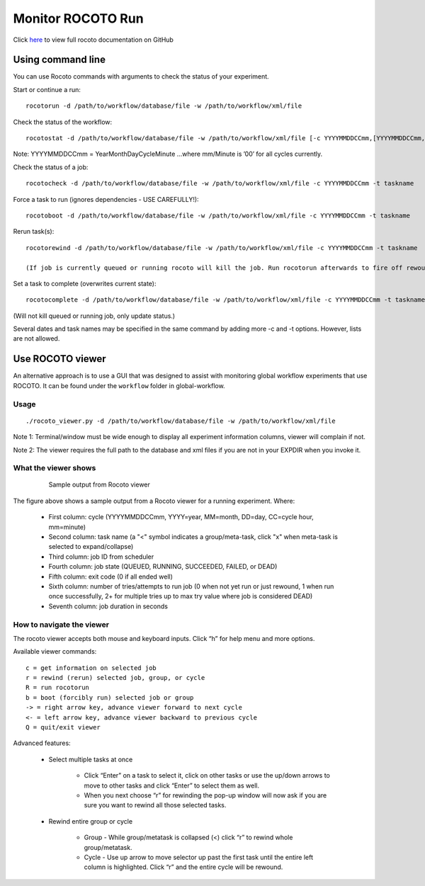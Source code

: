 ==================
Monitor ROCOTO Run
==================

Click `here <https://github.com/christopherwharrop/rocoto/wiki/documentation>`__ to view full rocoto documentation on GitHub


^^^^^^^^^^^^^^^^^^
Using command line
^^^^^^^^^^^^^^^^^^

You can use Rocoto commands with arguments to check the status of your experiment. 

Start or continue a run:

::

   rocotorun -d /path/to/workflow/database/file -w /path/to/workflow/xml/file

Check the status of the workflow:

::

   rocotostat -d /path/to/workflow/database/file -w /path/to/workflow/xml/file [-c YYYYMMDDCCmm,[YYYYMMDDCCmm,...]] [-t taskname,[taskname,...]] [-s] [-T]

Note: YYYYMMDDCCmm = YearMonthDayCycleMinute ...where mm/Minute is ’00’ for all cycles currently.

Check the status of a job:

::

   rocotocheck -d /path/to/workflow/database/file -w /path/to/workflow/xml/file -c YYYYMMDDCCmm -t taskname

Force a task to run (ignores dependencies - USE CAREFULLY!):

::

   rocotoboot -d /path/to/workflow/database/file -w /path/to/workflow/xml/file -c YYYYMMDDCCmm -t taskname

Rerun task(s):

::

   rocotorewind -d /path/to/workflow/database/file -w /path/to/workflow/xml/file -c YYYYMMDDCCmm -t taskname

   (If job is currently queued or running rocoto will kill the job. Run rocotorun afterwards to fire off rewound task.)

Set a task to complete (overwrites current state):

::

   rocotocomplete -d /path/to/workflow/database/file -w /path/to/workflow/xml/file -c YYYYMMDDCCmm -t taskname

(Will not kill queued or running job, only update status.)

Several dates and task names may be specified in the same command by adding more -c and -t options. However, lists are not allowed.

^^^^^^^^^^^^^^^^^
Use ROCOTO viewer
^^^^^^^^^^^^^^^^^

An alternative approach is to use a GUI that was designed to assist with monitoring global workflow  experiments that use ROCOTO. It can be found under the ``workflow`` folder in global-workflow.

*****
Usage
*****

::

   ./rocoto_viewer.py -d /path/to/workflow/database/file -w /path/to/workflow/xml/file

Note 1: Terminal/window must be wide enough to display all experiment information columns, viewer will complain if not.

Note 2: The viewer requires the full path to the database and xml files if you are not in your EXPDIR when you invoke it.

*********************
What the viewer shows
*********************

 .. figure:: _static/fv3_rocoto_view.png

  Sample output from Rocoto viewer

The figure above shows a sample output from a Rocoto viewer for a running experiment. Where:

   * First column: cycle (YYYYMMDDCCmm, YYYY=year, MM=month, DD=day, CC=cycle hour, mm=minute)
   * Second column: task name (a "<" symbol indicates a group/meta-task, click "x" when meta-task is selected to expand/collapse)
   * Third column: job ID from scheduler
   * Fourth column: job state (QUEUED, RUNNING, SUCCEEDED, FAILED, or DEAD)
   * Fifth column: exit code (0 if all ended well)
   * Sixth column: number of tries/attempts to run job (0 when not yet run or just rewound, 1 when run once successfully, 2+ for multiple tries up to max try value where job is considered DEAD)
   * Seventh column: job duration in seconds

**************************
How to navigate the viewer
**************************

The rocoto viewer accepts both mouse and keyboard inputs. Click “h” for help menu and more options.

Available viewer commands::

   c = get information on selected job
   r = rewind (rerun) selected job, group, or cycle
   R = run rocotorun
   b = boot (forcibly run) selected job or group
   -> = right arrow key, advance viewer forward to next cycle
   <- = left arrow key, advance viewer backward to previous cycle
   Q = quit/exit viewer

Advanced features:

   * Select multiple tasks at once

      - Click “Enter” on a task to select it, click on other tasks or use the up/down arrows to move to other tasks and click “Enter” to select them as well.
      - When you next choose “r” for rewinding the pop-up window will now ask if you are sure you want to rewind all those selected tasks.

   * Rewind entire group or cycle

      - Group - While group/metatask is collapsed (<) click “r” to rewind whole group/metatask.
      - Cycle - Use up arrow to move selector up past the first task until the entire left column is highlighted. Click “r” and the entire cycle will be rewound.

